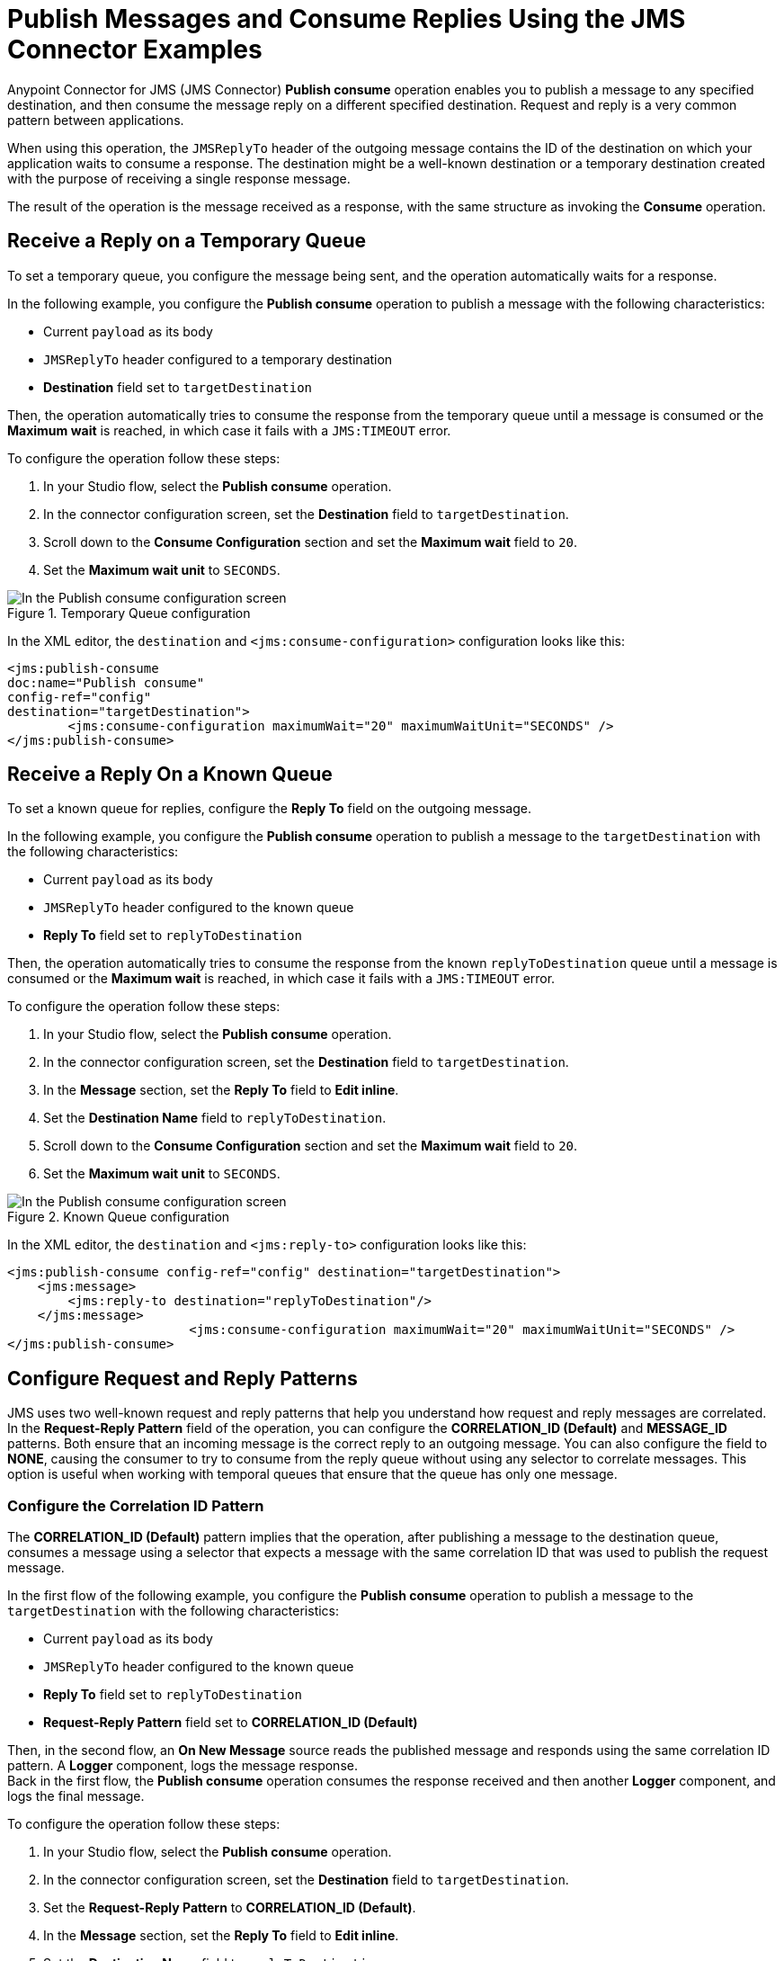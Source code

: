 = Publish Messages and Consume Replies Using the JMS Connector Examples
:page-aliases: connectors::jms/jms-publish-consume.adoc

Anypoint Connector for JMS (JMS Connector) *Publish consume* operation enables you to publish a message to any specified destination, and then consume the message reply on a different specified destination. Request and reply is a very common pattern between applications.

When using this operation, the `JMSReplyTo` header of the outgoing message contains the ID of the destination on which your application waits to consume a response. The destination might be a well-known destination or a temporary destination created with the purpose of receiving a single response message.

The result of the operation is the message received as a response,
with the same structure as invoking the *Consume* operation.

== Receive a Reply on a Temporary Queue

To set a temporary queue, you configure the message being sent, and the operation automatically waits for a response.

In the following example, you configure the *Publish consume* operation to publish a message with the following characteristics:

* Current `payload` as its body
* `JMSReplyTo` header configured to a temporary destination
* *Destination* field set to `targetDestination`

Then, the operation automatically tries to consume the response from the temporary
queue until a message is consumed or the *Maximum wait* is reached, in which case
it fails with a `JMS:TIMEOUT` error.

To configure the operation follow these steps:

. In your Studio flow, select the *Publish consume* operation.
. In the connector configuration screen, set the *Destination* field to `targetDestination`.
. Scroll down to the *Consume Configuration* section and set the *Maximum wait* field to `20`.
. Set the *Maximum wait unit* to `SECONDS`.

.Temporary Queue configuration
image::jms-publishconsume-config-1.png[In the Publish consume configuration screen, set the Destination field to the name of the Destination where the message is sent]

In the XML editor, the `destination` and `<jms:consume-configuration>` configuration looks like this:

[source,xml,linenums]
----
<jms:publish-consume
doc:name="Publish consume"
config-ref="config"
destination="targetDestination">
	<jms:consume-configuration maximumWait="20" maximumWaitUnit="SECONDS" />
</jms:publish-consume>
----

== Receive a Reply On a Known Queue

To set a known queue for replies, configure the *Reply To* field on the outgoing message.

In the following example, you configure the *Publish consume* operation to publish a message to the `targetDestination` with the following characteristics:

* Current `payload` as its body
* `JMSReplyTo` header configured to the known queue
* *Reply To* field set to `replyToDestination`

Then, the operation automatically tries to consume the response from the known `replyToDestination` queue until a message is consumed or the *Maximum wait* is reached, in which case it fails with a `JMS:TIMEOUT` error.

To configure the operation follow these steps:

. In your Studio flow, select the *Publish consume* operation.
. In the connector configuration screen, set the *Destination* field to `targetDestination`.
. In the *Message* section, set the *Reply To* field to *Edit inline*.
. Set the *Destination Name* field to `replyToDestination`.
. Scroll down to the *Consume Configuration* section and set the *Maximum wait* field to `20`.
. Set the *Maximum wait unit* to `SECONDS`.

.Known Queue configuration
image::jms-publishconsume-config-2.png[In the Publish consume configuration screen, set the Reply To field to The JMSReplyTo header information of the Destination where the message is replied to]

In the XML editor, the `destination` and `<jms:reply-to>` configuration looks like this:

[source,xml,linenums]
----
<jms:publish-consume config-ref="config" destination="targetDestination">
    <jms:message>
        <jms:reply-to destination="replyToDestination"/>
    </jms:message>
			<jms:consume-configuration maximumWait="20" maximumWaitUnit="SECONDS" />
</jms:publish-consume>
----



== Configure Request and Reply Patterns

JMS uses two well-known request and reply patterns that help you understand how request and reply messages are correlated. In the *Request-Reply Pattern* field of the operation, you can configure the *CORRELATION_ID (Default)* and *MESSAGE_ID* patterns. Both ensure that an incoming message is the correct reply to an outgoing message.
You can also configure the field to *NONE*, causing the consumer to try to consume from the reply queue without using any selector to correlate messages. This option is useful when working with temporal queues that ensure that the queue has only one message.

=== Configure the Correlation ID Pattern

The *CORRELATION_ID (Default)* pattern implies that the operation, after publishing a message to the destination queue, consumes a message using a selector that expects a message with the same correlation ID that was used to publish the request message.

In the first flow of the following example, you configure the *Publish consume* operation to publish a message to the `targetDestination` with the following characteristics:

* Current `payload` as its body
* `JMSReplyTo` header configured to the known queue
* *Reply To* field set to `replyToDestination`
* *Request-Reply Pattern* field set to *CORRELATION_ID (Default)* +

Then, in the second flow, an *On New Message* source reads the published message and responds using the same correlation ID pattern. A *Logger* component, logs the message response. +
Back in the first flow, the *Publish consume* operation consumes the response received and then another *Logger* component, and logs the final message.

To configure the operation follow these steps:

. In your Studio flow, select the *Publish consume* operation.
. In the connector configuration screen, set the *Destination* field to `targetDestination`.
. Set the *Request-Reply Pattern* to *CORRELATION_ID (Default)*.
. In the *Message* section, set the *Reply To* field to *Edit inline*.
. Set the *Destination Name* field to `replyToDestination`.
. Drag a *Logger* component to right of the Publish consume.
. Set the *Message* field to `Received message from 'replyToDestination' with Correlation ID: #[attributes.headers.correlationId]`.
. Drag a JMS *On New Message* source below the first flow.
. Set the *Destination* field to `targetDestination`.
. Scroll down to the *Response* section and set the *Request-Reply Pattern* to *CORRELATION_ID (Default)*.
. Drag another *Logger* component to right of *On New Message*.
. Set the *Message* field to `About to reply to 'targetDestination' with Correlation ID: #[attributes.headers.correlationId]`.

.Correlation ID pattern implementation
image::jms-publishconsume-correlation-example.png[Set the Request-Reply Pattern to CORRELATION_ID (Default)]

In the XML editor, the `requestReplyPattern` configuration looks like this:

[source,xml,linenums]
----
<flow name="publish-consume-correlation-id">
  <jms:publish-consume config-ref="config" destination="targetDestination" requestReplyPattern="CORRELATION_ID">
    <jms:message >
      <jms:reply-to destination="replyToDestination" />
    </jms:message>
  </jms:publish-consume>
  <logger message="Received message from 'replyToDestination' with Correlation ID: #[attributes.headers.correlationId]"/>
</flow>

<flow name="jms-listener-correlation-id" >
  <jms:listener config-ref="config" destination="targetDestination">
    <jms:response requestReplyPattern="CORRELATION_ID" />
  </jms:listener>
  <logger level="INFO" message="About to reply to 'targetDestination' with Correlation ID: #[attributes.headers.correlationId]"/>
</flow>
----

=== Configure the Message ID Pattern

The *MESSAGE_ID* pattern implies that the operation, after publishing a message to the destination queue, consumes a message using a selector that expects a message with a message ID of the same value as the message ID of the request message.

In the first flow of the following exampe, you configure the *Publish consume* operation to publish a message to the `targetDestination` with the following characteristics:

* Current `payload` as its body
* `JMSReplyTo` header configured to the known queue
* *Reply To* field set to `replyToDestination`
* *Request-Reply Pattern* field set to *MESSAGE_ID*

Then, in the second flow, an *On New Message* source reads the published message and responds using the same message ID pattern. A *Logger* component, logs the message response. +
Back in the first flow, the *Publish consume* operation consumes the response received and then another *Logger* component and logs the final message.

To configure the operation follow these steps:

. In your Studio flow, select the *Publish consume* operation.
. In the connector configuration screen, set the *Destination* field to `targetDestination`.
. Set the *Request-Reply Pattern* to *MESSAGE_ID*.
. In the *Message* section, set the *Reply To* field to *Edit inline*.
. Set the *Destination Name* field to `replyToDestination`.
. Drag a *Logger* component to right of *Publish consume*.
. Set the *Message* field to `Received message from 'replyToDestination' with Message ID: #[attributes.headers.correlationId]`.
. Drag a JMS *On New Message* source below the first flow.
. Set the *Destination* field to `targetDestination`.
. Scroll down to the *Response* section and set the *Request-Reply Pattern* to *MESSAGE_ID*.
. Drag another *Logger* component to right of *On New Message*.
. Set the *Message* field to `About to reply to 'targetDestination' with Message ID: #[attributes.headers.messageId]`.

.Message ID pattern implementation
image::jms-publishconsume-message-example.png[Set the Request-Reply Pattern to MESSAGE_ID]

[source,xml,linenums]
----
<flow name="publish-consume-message-id">
  <jms:publish-consume config-ref="config"
    destination="targetDestination"
    requestReplyPattern="MESSAGE_ID">
    <jms:message >
      <jms:reply-to destination="replyToDestination" />
    </jms:message>
  </jms:publish-consume>
  <logger message="Received message from 'replyToDestination' with Message ID: #[attributes.headers.messageId]"/>
</flow>

<flow name="jms-listener-message-id" >
  <jms:listener config-ref="config" destination="targetDestination">
    <jms:response requestReplyPattern="MESSAGE_ID" />
  </jms:listener>
  <logger level="INFO" message="About to reply to 'targetDestination' with Message ID: #[attributes.headers.messageId]"/>
</flow>
----

== See Also

* xref:jms-publish.adoc[Publish Messages]
* xref:jms-examples.adoc[JMS Connector Examples]
